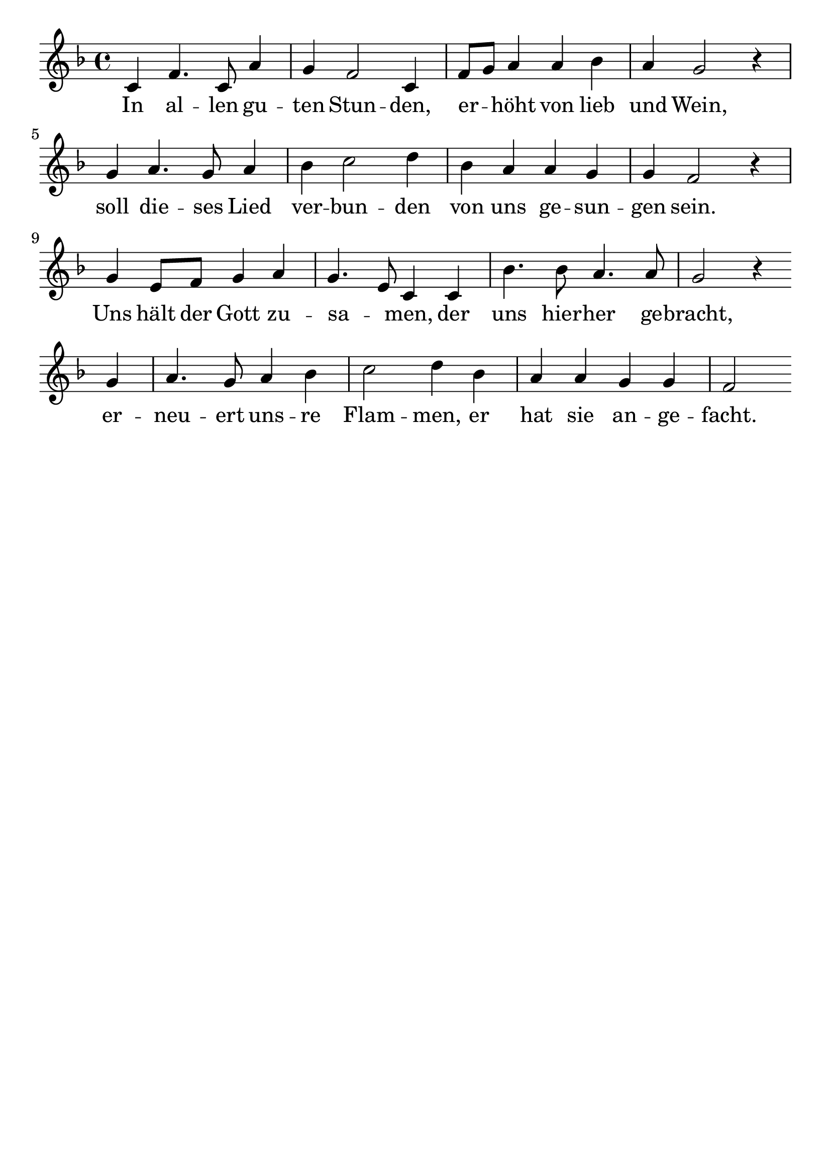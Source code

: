 \version "2.24.4"
\header {tagline=""}
\paper  {
myStaffSize = #20
#(define fonts (make-pango-font-tree 
    "Latin Modern Roman" "Latin Modern Sans" "Latin Modern Mono"
    (/ myStaffSize 20)))
}
#(set-global-staff-size 25)

musicOne = \relative {
  \key d \minor % Tonart
  \time 4/4
  c'4 f4. c8 a'4 g4 f2 c4 f8 g8 a4 a4 bes4 a4 g2 r4 \break
  g4 a4. g8 a4 | bes4 c2 d4 | bes4 a4 a4 g4 | g4 f2 r4 \break
  g4 e8 f8 g4 a4 g4. e8 c4 c4 bes'4. bes8 a4. a8 g2 r4 \break
  g4 a4. g8 a4 bes4 c2 d4 bes4 a4 a4 g4 g4 f2 % "|."
}
verseOne = \lyricmode {
  In al -- len gu -- ten Stun -- den, er _ -- höht von lieb und Wein, 
  soll die -- ses Lied ver -- bun -- den von uns ge -- sun -- gen sein.
  Uns hält der Gott zu -- sa _ -- men, der uns hier -- her ge -- bracht,
  er -- neu -- ert uns -- re Flam -- men, er hat sie an -- ge -- facht.
}

\score {
  <<
    \new Staff {
      \new Voice = "melody" {
        \relative {
          \musicOne
        }
      }
    }
    \new Lyrics \lyricsto "melody" {
      \verseOne
    }
  >>
  \layout {
    indent = 0.0
  }
}
\score {
  \unfoldRepeats
  <<
    \new Staff {
      \new Voice = "melody" {
        \relative {
          \musicOne
        }
      }
    }
    \new Lyrics \lyricsto "melody" {
      \verseOne
    }
  >>
  \midi {
    \tempo 2 = 68
  }
}

